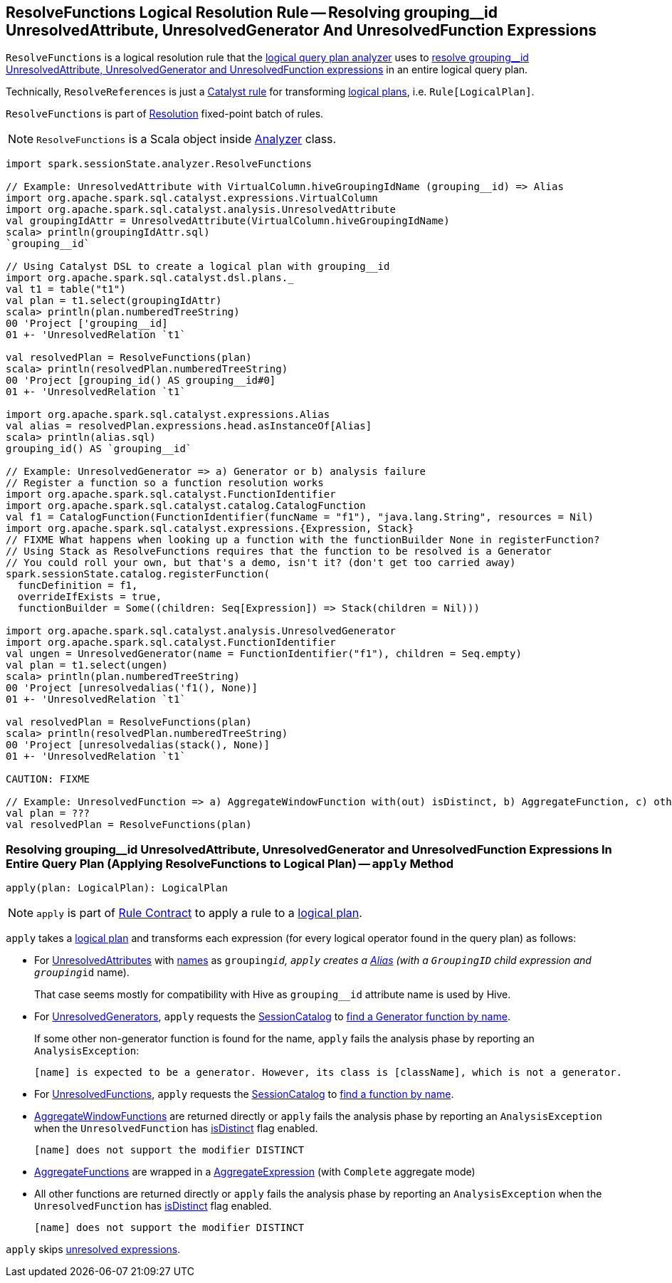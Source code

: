 == [[ResolveFunctions]] ResolveFunctions Logical Resolution Rule -- Resolving grouping__id UnresolvedAttribute, UnresolvedGenerator And UnresolvedFunction Expressions

`ResolveFunctions` is a logical resolution rule that the link:spark-sql-Analyzer.adoc#ResolveFunctions[logical query plan analyzer] uses to <<apply, resolve grouping__id UnresolvedAttribute, UnresolvedGenerator and UnresolvedFunction expressions>> in an entire logical query plan.

Technically, `ResolveReferences` is just a link:spark-sql-catalyst-Rule.adoc[Catalyst rule] for transforming link:spark-sql-LogicalPlan.adoc[logical plans], i.e. `Rule[LogicalPlan]`.

`ResolveFunctions` is part of link:spark-sql-Analyzer.adoc#Resolution[Resolution] fixed-point batch of rules.

NOTE: `ResolveFunctions` is a Scala object inside link:spark-sql-Analyzer.adoc[Analyzer] class.

[[example]]
[source, scala]
----
import spark.sessionState.analyzer.ResolveFunctions

// Example: UnresolvedAttribute with VirtualColumn.hiveGroupingIdName (grouping__id) => Alias
import org.apache.spark.sql.catalyst.expressions.VirtualColumn
import org.apache.spark.sql.catalyst.analysis.UnresolvedAttribute
val groupingIdAttr = UnresolvedAttribute(VirtualColumn.hiveGroupingIdName)
scala> println(groupingIdAttr.sql)
`grouping__id`

// Using Catalyst DSL to create a logical plan with grouping__id
import org.apache.spark.sql.catalyst.dsl.plans._
val t1 = table("t1")
val plan = t1.select(groupingIdAttr)
scala> println(plan.numberedTreeString)
00 'Project ['grouping__id]
01 +- 'UnresolvedRelation `t1`

val resolvedPlan = ResolveFunctions(plan)
scala> println(resolvedPlan.numberedTreeString)
00 'Project [grouping_id() AS grouping__id#0]
01 +- 'UnresolvedRelation `t1`

import org.apache.spark.sql.catalyst.expressions.Alias
val alias = resolvedPlan.expressions.head.asInstanceOf[Alias]
scala> println(alias.sql)
grouping_id() AS `grouping__id`

// Example: UnresolvedGenerator => a) Generator or b) analysis failure
// Register a function so a function resolution works
import org.apache.spark.sql.catalyst.FunctionIdentifier
import org.apache.spark.sql.catalyst.catalog.CatalogFunction
val f1 = CatalogFunction(FunctionIdentifier(funcName = "f1"), "java.lang.String", resources = Nil)
import org.apache.spark.sql.catalyst.expressions.{Expression, Stack}
// FIXME What happens when looking up a function with the functionBuilder None in registerFunction?
// Using Stack as ResolveFunctions requires that the function to be resolved is a Generator
// You could roll your own, but that's a demo, isn't it? (don't get too carried away)
spark.sessionState.catalog.registerFunction(
  funcDefinition = f1,
  overrideIfExists = true,
  functionBuilder = Some((children: Seq[Expression]) => Stack(children = Nil)))

import org.apache.spark.sql.catalyst.analysis.UnresolvedGenerator
import org.apache.spark.sql.catalyst.FunctionIdentifier
val ungen = UnresolvedGenerator(name = FunctionIdentifier("f1"), children = Seq.empty)
val plan = t1.select(ungen)
scala> println(plan.numberedTreeString)
00 'Project [unresolvedalias('f1(), None)]
01 +- 'UnresolvedRelation `t1`

val resolvedPlan = ResolveFunctions(plan)
scala> println(resolvedPlan.numberedTreeString)
00 'Project [unresolvedalias(stack(), None)]
01 +- 'UnresolvedRelation `t1`

CAUTION: FIXME

// Example: UnresolvedFunction => a) AggregateWindowFunction with(out) isDistinct, b) AggregateFunction, c) other with(out) isDistinct
val plan = ???
val resolvedPlan = ResolveFunctions(plan)
----

=== [[apply]] Resolving grouping__id UnresolvedAttribute, UnresolvedGenerator and UnresolvedFunction Expressions In Entire Query Plan (Applying ResolveFunctions to Logical Plan) -- `apply` Method

[source, scala]
----
apply(plan: LogicalPlan): LogicalPlan
----

NOTE: `apply` is part of link:spark-sql-catalyst-Rule.adoc#apply[Rule Contract] to apply a rule to a link:spark-sql-LogicalPlan.adoc[logical plan].

`apply` takes a link:spark-sql-LogicalPlan.adoc[logical plan] and transforms each expression (for every logical operator found in the query plan) as follows:

* For link:spark-sql-Expression-UnresolvedAttribute.adoc[UnresolvedAttributes] with link:spark-sql-Expression-UnresolvedAttribute.adoc#name[names] as `grouping__id`, `apply` creates a link:spark-sql-Expression-Alias.adoc#creating-instance[Alias] (with a `GroupingID` child expression and `grouping__id` name).
+
That case seems mostly for compatibility with Hive as `grouping__id` attribute name is used by Hive.

* For link:spark-sql-Expression-UnresolvedGenerator.adoc[UnresolvedGenerators], `apply` requests the link:spark-sql-Analyzer.adoc#catalog[SessionCatalog] to link:spark-sql-SessionCatalog.adoc#lookupFunction[find a Generator function by name].
+
If some other non-generator function is found for the name, `apply` fails the analysis phase by reporting an `AnalysisException`:
+
```
[name] is expected to be a generator. However, its class is [className], which is not a generator.
```

* For link:spark-sql-Expression-UnresolvedFunction.adoc[UnresolvedFunctions], `apply` requests the link:spark-sql-Analyzer.adoc#catalog[SessionCatalog] to link:spark-sql-SessionCatalog.adoc#lookupFunction[find a function by name].

* link:spark-sql-Expression-AggregateWindowFunction.adoc[AggregateWindowFunctions] are returned directly or `apply` fails the analysis phase by reporting an `AnalysisException` when the `UnresolvedFunction` has link:spark-sql-Expression-UnresolvedFunction.adoc#isDistinct[isDistinct] flag enabled.
+
```
[name] does not support the modifier DISTINCT
```

* link:spark-sql-Expression-AggregateFunction.adoc[AggregateFunctions] are wrapped in a link:spark-sql-Expression-AggregateExpression.adoc[AggregateExpression] (with `Complete` aggregate mode)

* All other functions are returned directly or `apply` fails the analysis phase by reporting an `AnalysisException` when the `UnresolvedFunction` has link:spark-sql-Expression-UnresolvedFunction.adoc#isDistinct[isDistinct] flag enabled.
+
```
[name] does not support the modifier DISTINCT
```

`apply` skips link:spark-sql-Expression.adoc#childrenResolved[unresolved expressions].
